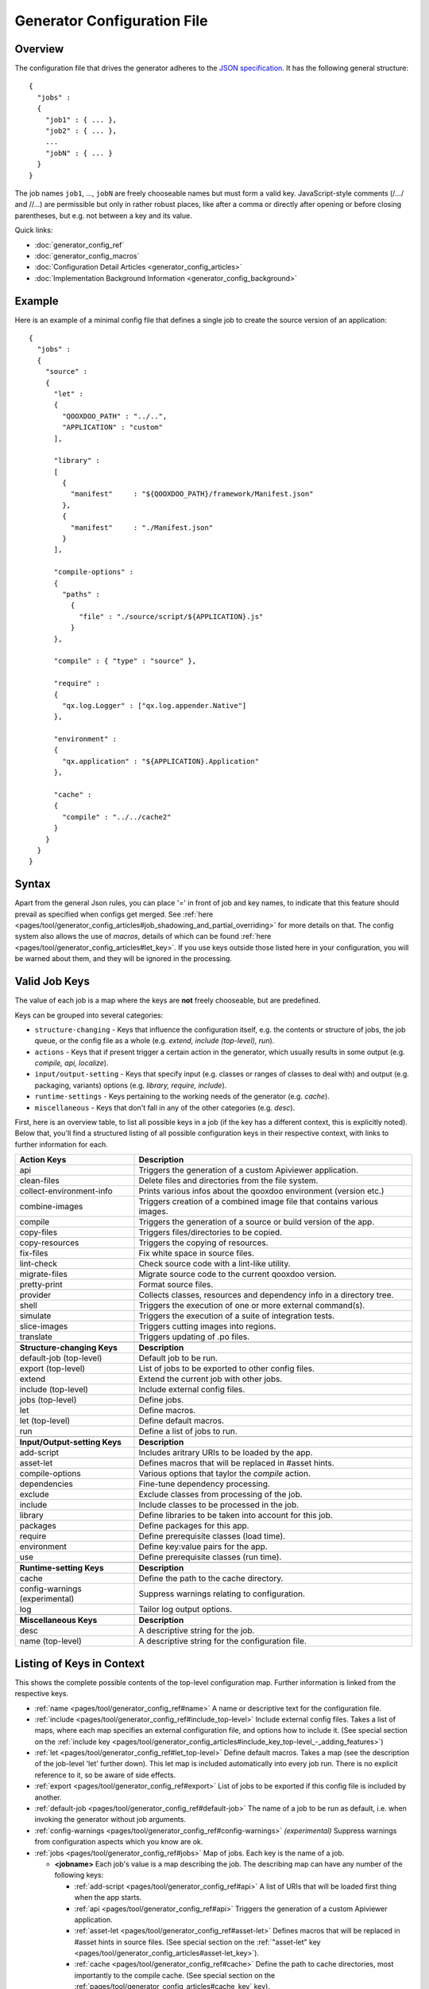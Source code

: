 .. _pages/tool/generator_config#generator_configuration_file:

Generator Configuration File
****************************

.. _pages/tool/generator_config#overview:

Overview
========

The configuration file that drives the generator adheres to the `JSON specification <http://json.org/>`_. It has the following general structure:

::

  {
    "jobs" :
    {
      "job1" : { ... },
      "job2" : { ... },
      ...
      "jobN" : { ... }
    }
  }

The job names ``job1``, ..., ``jobN`` are freely chooseable names but must form a valid key. JavaScript-style comments (/*...*/ and //...) are permissible but only in rather robust places, like after a comma or directly after opening or before closing parentheses, but e.g. not between a key and its value.

Quick links:

* :doc:`generator_config_ref`
* :doc:`generator_config_macros`
* :doc:`Configuration Detail Articles <generator_config_articles>`
* :doc:`Implementation Background Information <generator_config_background>`

.. _pages/tool/generator_config#example:

Example
=======

Here is an example of a minimal config file that defines a single job to create the source version of an application:

::

  {
    "jobs" :
    {
      "source" : 
      {
        "let" :
        {
          "QOOXDOO_PATH" : "../..",
          "APPLICATION" : "custom"
        ],

        "library" :
        [
          {
            "manifest"     : "${QOOXDOO_PATH}/framework/Manifest.json"
          },
          {
            "manifest"     : "./Manifest.json"
          }
        ],

        "compile-options" :
        {
          "paths" :  
            {
              "file" : "./source/script/${APPLICATION}.js"
            }
        },

        "compile" : { "type" : "source" },

        "require" :
        {
          "qx.log.Logger" : ["qx.log.appender.Native"]
        },

        "environment" : 
        {
          "qx.application" : "${APPLICATION}.Application"
        },

        "cache" :
        {
          "compile" : "../../cache2"
        }
      }
    }
  }

.. _pages/tool/generator_config#syntax:

Syntax
======

Apart from the general Json rules, you can place '=' in front of job and key names, to indicate that this feature should prevail as specified when configs get merged. See :ref:`here <pages/tool/generator_config_articles#job_shadowing_and_partial_overriding>` for more details on that. The config system also allows the use of *macros*, details of which can be found :ref:`here <pages/tool/generator_config_articles#let_key>`. If you use keys outside those listed here in your configuration, you will be warned about them, and they will be ignored in the processing.

.. _pages/tool/generator_config#valid_job_keys:

Valid Job Keys
==============

The value of each job is a map where the keys are **not** freely chooseable, but are predefined. 

Keys can be grouped into several categories:

* ``structure-changing`` - Keys that influence the configuration itself, e.g. the contents or structure of jobs, the job queue, or the config file as a whole (e.g. *extend, include (top-level), run*).
* ``actions`` - Keys that if present trigger a certain action in the generator, which usually results in some output (e.g. *compile, api, localize*).
* ``input/output-setting`` - Keys that specify input (e.g. classes or ranges of classes to deal with) and output (e.g. packaging, variants) options (e.g. *library, require, include*).
* ``runtime-settings`` - Keys pertaining to the working needs of the generator (e.g. *cache*).
* ``miscellaneous`` - Keys that don't fall in any of the other categories (e.g. *desc*).

First, here is an overview table, to list all possible keys in a job (if the key has a different context, this is explicitly noted). Below that, you'll find a structured listing of all possible configuration keys in their respective context, with links to further information for each.

.. list-table::
  :widths: 30 70

  * - **Action Keys**
    - **Description**                                                      
  * - api
    - Triggers the generation of a custom Apiviewer application.               
  * - clean-files
    - Delete files and directories from the file system.                       
  * - collect-environment-info
    - Prints various infos about the qooxdoo environment (version etc.)
  * - combine-images
    - Triggers creation of a combined image file that contains various images.  
  * - compile
    - Triggers the generation of a source or build version of the app.                 
  * - copy-files
    - Triggers files/directories to be copied.                                 
  * - copy-resources
    - Triggers the copying of resources.                                       
  * - fix-files
    - Fix white space in source files.                                         
  * - lint-check
    - Check source code with a lint-like utility.                              
  * - migrate-files
    - Migrate source code to the current qooxdoo version.                      
  * - pretty-print
    - Format source files.                                                     
  * - provider
    - Collects classes, resources and dependency info in a directory tree.
  * - shell
    - Triggers the execution of one or more external command(s).                          
  * - simulate
    - Triggers the execution of a suite of integration tests.
  * - slice-images
    - Triggers cutting images into regions.                                    
  * - translate
    - Triggers updating of .po files.                                          

  * - 
    - 

  * - **Structure-changing Keys**
    - **Description**

  * - default-job (top-level)
    - Default job to be run.
  * - export (top-level)
    - List of jobs to be exported to other config files.
  * - extend
    - Extend the current job with other jobs.
  * - include (top-level)
    - Include external config files.
  * - jobs (top-level)
    - Define jobs.
  * - let
    - Define macros.
  * - let (top-level)
    - Define default macros.
  * - run
    - Define a list of jobs to run.

  * -  
    -  

  * - **Input/Output-setting Keys**
    - **Description**                                      
  * - add-script
    - Includes aritrary URIs to be loaded by the app.
  * - asset-let
    - Defines macros that will be replaced in #asset hints.    
  * - compile-options
    - Various options that taylor the *compile* action.
  * - dependencies
    - Fine-tune dependency processing.                         
  * - exclude
    - Exclude classes from processing of the job.              
  * - include
    - Include classes to be processed in the job.              
  * - library
    - Define libraries to be taken into account for this job.  
  * - packages
    - Define packages for this app.                            
  * - require
    - Define prerequisite classes (load time).                 
  * - environment
    - Define key:value pairs for the app.
  * - use
    - Define prerequisite classes (run time).                  

  * -  
    -  

  * - **Runtime-setting Keys**
    - **Description**
  * - cache
    - Define the path to the cache directory.  
  * - config-warnings (experimental)
    - Suppress warnings relating to configuration.
  * - log
    - Tailor log output options.               

  * -  
    -  

  * - **Miscellaneous Keys**
    - **Description**                               
  * - desc
    - A descriptive string for the job.                 
  * - name (top-level)
    - A descriptive string for the configuration file.  

.. _pages/tool/generator_config#listing_of_keys_in_context:

Listing of Keys in Context
==========================

This shows the complete possible contents of the top-level configuration map. Further information is linked from the respective keys.

* :ref:`name <pages/tool/generator_config_ref#name>` A name or descriptive text for the configuration file.

* :ref:`include <pages/tool/generator_config_ref#include_top-level>` Include external config files. Takes a list of maps, where each map specifies an external configuration file, and options how to include it. (See special section on the :ref:`include key <pages/tool/generator_config_articles#include_key_top-level_-_adding_features>`)

* :ref:`let <pages/tool/generator_config_ref#let_top-level>` Define default macros. Takes a map (see the description of the job-level 'let' further down). This let map is included automatically into every job run. There is no explicit reference to it, so be aware of side effects.

* :ref:`export <pages/tool/generator_config_ref#export>` List of jobs to be exported if this config file is included by another.

* :ref:`default-job <pages/tool/generator_config_ref#default-job>` The name of a job to be run as default, i.e. when invoking the generator without job arguments.

* :ref:`config-warnings <pages/tool/generator_config_ref#config-warnings>` *(experimental)* Suppress warnings from configuration aspects which you know are ok.

* :ref:`jobs <pages/tool/generator_config_ref#jobs>` Map of jobs. Each key is the name of a job.

  * **<jobname>** Each job's value is a map describing the job. The describing map can have any number of the following keys:

    * :ref:`add-script <pages/tool/generator_config_ref#api>` A list of URIs that will be loaded first thing when the app starts.
    * :ref:`api <pages/tool/generator_config_ref#api>` Triggers the generation of a custom Apiviewer application.
    * :ref:`asset-let <pages/tool/generator_config_ref#asset-let>` Defines macros that will be replaced in #asset hints in source files. (See special section on the :ref:`"asset-let" key <pages/tool/generator_config_articles#asset-let_key>`).
    * :ref:`cache <pages/tool/generator_config_ref#cache>` Define the path to cache directories, most importantly to the compile cache. (See special section on the :ref:`pages/tool/generator_config_articles#cache_key` key).
    * :ref:`clean-files <pages/tool/generator_config_ref#clean-files>` Triggers clean-up of files and directories within a project and the framework, e.g. deletion of generated files, cache contents, etc.
    * :ref:`collect-environment-info <pages/tool/generator_config_ref#collect-environment-info>` Collects various information about the qooxdoo environment (like version, cache, etc.) and prints it to the console.
    * :ref:`combine-images <pages/tool/generator_config_ref#combine-images>` Triggers creation of a combined image file that contains various images.
    * :ref:`compile <pages/tool/generator_config_ref#compile>` Triggers the generation of a source or build version of the application.
    * :ref:`compile-options <pages/tool/generator_config_ref#compile-options>` Define various options that influence compile runs (both source and build version).
    * :ref:`config-warnings <pages/tool/generator_config_ref#config-warnings>` *(experimental)* Suppress warnings from configuration aspects which you know are ok.
    * :ref:`copy-files <pages/tool/generator_config_ref#copy-files>` Triggers files/directories to be copied, usually between source and build version.
    * :ref:`copy-resources <pages/tool/generator_config_ref#copy-resources>` Triggers the copying of resources, usually between source and build version.
    * :ref:`dependencies <pages/tool/generator_config_ref#dependencies>` Fine-tune the processing of class dependencies.
    * :ref:`desc <pages/tool/generator_config_ref#desc>` A string describing the job.
    * :ref:`environment <pages/tool/generator_config_ref#environment>` Define key:value pairs for the application, covering settings, variants and features.
    * :ref:`exclude <pages/tool/generator_config_ref#exclude>` List classes to be excluded from the job. Takes an array of class specifiers.
    * :ref:`extend <pages/tool/generator_config_ref#extend>` Extend the current job with other jobs. Takes an array of job names. The information of these jobs are merged into the current job description, so the current job sort of "inherits" their settings. (See the special section on :ref:`"extend" semantics <pages/tool/generator_config_articles#extend_key>`).
    * :ref:`fix-files <pages/tool/generator_config_ref#fix-files>` Fix white space in source files.
    * :ref:`include <pages/tool/generator_config_ref#include>` List classes to be processed in the job. Takes an array of class specifiers.
    * :ref:`let <pages/tool/generator_config_ref#let>` Define macros. Takes a map where each key defines a macro and the value its expansion. (See the special section on :ref:`macros <pages/tool/generator_config_articles#let_key>`).
    * :ref:`library <pages/tool/generator_config_ref#library>` Define libraries to be taken into account for this job. Takes an array of maps, each map specifying one library to consider. The most important part therein is the "manifest" specification. (See special section on :ref:`Manifest files <pages/tool/generator_config_articles#manifest_files>`).
    * :ref:`lint-check <pages/tool/generator_config_ref#lint-check>` Check source code with a lint-like utility.
    * :ref:`log <pages/tool/generator_config_ref#log>` Tailor log output of job.
    * :ref:`migrate-files <pages/tool/generator_config_ref#migrate-files>` Migrate source code to the current qooxdoo version.
    * :ref:`packages <pages/tool/generator_config_ref#packages>` Define packages for the application. (See special section on :ref:`packages <pages/tool/generator_config_articles#packages_key>`).
    * :ref:`pretty-print <pages/tool/generator_config_ref#pretty-print>` Triggers code beautification of source class files (in-place-editing). An empty map value triggers default formatting, but further keys can tailor the output.
    * :ref:`provider <pages/tool/generator_config_ref#provider>` Collects classes, resources and dependency information and puts them in a specific directory structure under the ``provider`` root.
    * :ref:`require <pages/tool/generator_config_ref#require>` Define prerequisite classes needed at load time. Takes a map, where the keys are class names and the values lists of prerequisite classes.
    * :ref:`run <pages/tool/generator_config_ref#run>` Define a list of jobs to run in place of the current job. (See the special section on :ref:`"run" semantics <pages/tool/generator_config_articles#run_key>`).
    * :ref:`shell <pages/tool/generator_config_ref#shell>` Triggers the execution of one or more external command(s).
    * :ref:`simulate <pages/tool/generator_config_ref#simulate>` Triggers the execution of a GUI test (simulated interaction) suite.
    * :ref:`slice-images <pages/tool/generator_config_ref#slice-images>` Triggers cutting images into regions.
    * :ref:`translate <pages/tool/generator_config_ref#translate>` Re-)generate .po files from source classes.
    * :ref:`use <pages/tool/generator_config_ref#use>` Define prerequisite classes needed at run time. Takes a map, where the keys are class names and the values lists of prerequisite classes.


